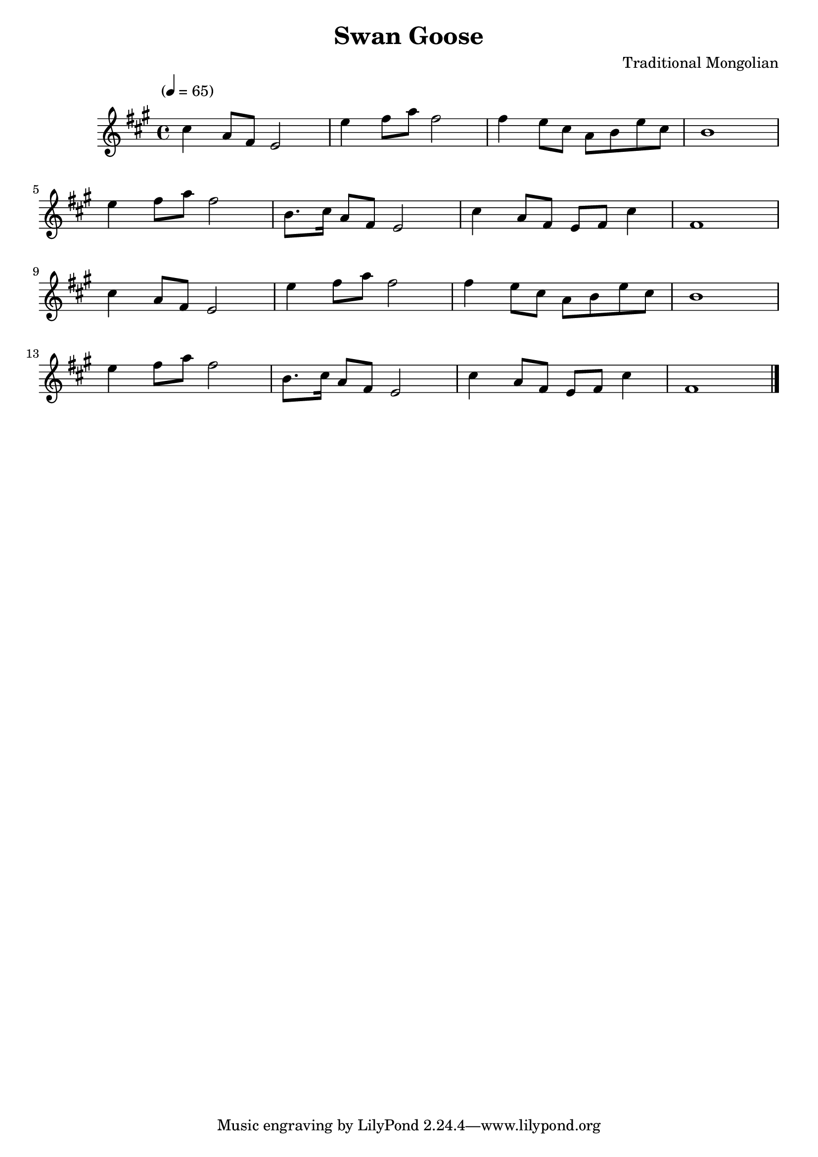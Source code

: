\version "2.18.2"
\header {
	title = "Swan Goose"
	composer = "Traditional Mongolian"
}

flute = \new Staff {
	\set Staff.midiInstrument = #"flute"
	\override Score.MetronomeMark.padding = #3
	\new Voice = "melody"  {
		\relative c'' {
			\clef treble
			\key a \major
			\time 4/4
			\tempo "" 4 = 65

			cis4 a8 fis e2 | e'4 fis8 a fis2 | fis4 e8 cis a b e cis | b1 | \break
			e4 fis8 a fis2 | b,8. cis16 a8 fis8 e2 | cis'4 a8 fis e fis cis'4 | fis,1 | \break

			cis'4 a8 fis e2 | e'4 fis8 a fis2 | fis4 e8 cis a b e cis | b1 | \break
			e4 fis8 a fis2 | b,8. cis16 a8 fis8 e2 | cis'4 a8 fis e fis cis'4 | fis,1 | \break


			\bar "|."
		}
	}
}

\score {
	<<
		\flute
	>>
	\layout { }
}
\score {
	<<
		\flute
	>>
	\midi { }
}
